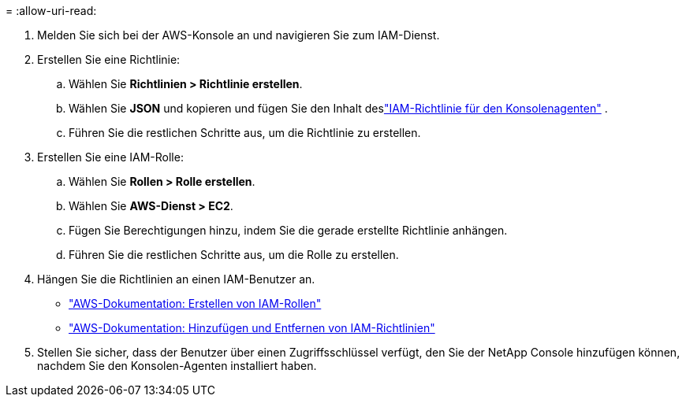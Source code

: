 = 
:allow-uri-read: 


. Melden Sie sich bei der AWS-Konsole an und navigieren Sie zum IAM-Dienst.
. Erstellen Sie eine Richtlinie:
+
.. Wählen Sie *Richtlinien > Richtlinie erstellen*.
.. Wählen Sie *JSON* und kopieren und fügen Sie den Inhalt deslink:reference-permissions-aws.html["IAM-Richtlinie für den Konsolenagenten"] .
.. Führen Sie die restlichen Schritte aus, um die Richtlinie zu erstellen.




. Erstellen Sie eine IAM-Rolle:
+
.. Wählen Sie *Rollen > Rolle erstellen*.
.. Wählen Sie *AWS-Dienst > EC2*.
.. Fügen Sie Berechtigungen hinzu, indem Sie die gerade erstellte Richtlinie anhängen.
.. Führen Sie die restlichen Schritte aus, um die Rolle zu erstellen.




. Hängen Sie die Richtlinien an einen IAM-Benutzer an.
+
** https://docs.aws.amazon.com/IAM/latest/UserGuide/id_roles_create.html["AWS-Dokumentation: Erstellen von IAM-Rollen"^]
** https://docs.aws.amazon.com/IAM/latest/UserGuide/access_policies_manage-attach-detach.html["AWS-Dokumentation: Hinzufügen und Entfernen von IAM-Richtlinien"^]


. Stellen Sie sicher, dass der Benutzer über einen Zugriffsschlüssel verfügt, den Sie der NetApp Console hinzufügen können, nachdem Sie den Konsolen-Agenten installiert haben.


